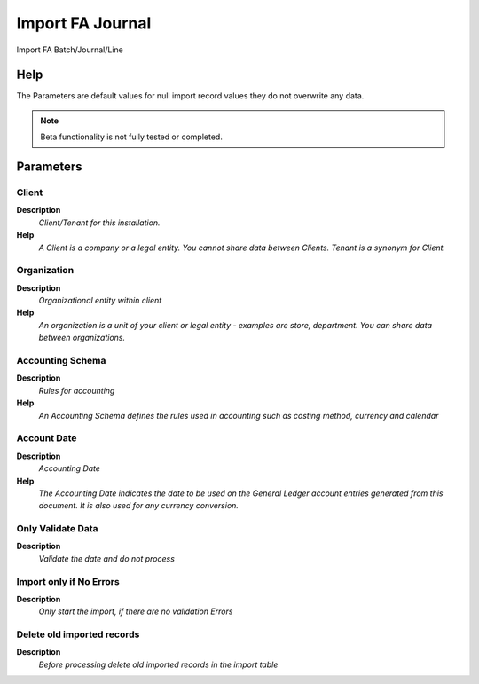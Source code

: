 
.. _functional-guide/process/import_fajournal:

=================
Import FA Journal
=================

Import FA Batch/Journal/Line

Help
====
The Parameters are default values for null import record values they do not overwrite any data.

.. note::
    Beta functionality is not fully tested or completed.

Parameters
==========

Client
------
\ **Description**\ 
 \ *Client/Tenant for this installation.*\ 
\ **Help**\ 
 \ *A Client is a company or a legal entity. You cannot share data between Clients. Tenant is a synonym for Client.*\ 

Organization
------------
\ **Description**\ 
 \ *Organizational entity within client*\ 
\ **Help**\ 
 \ *An organization is a unit of your client or legal entity - examples are store, department. You can share data between organizations.*\ 

Accounting Schema
-----------------
\ **Description**\ 
 \ *Rules for accounting*\ 
\ **Help**\ 
 \ *An Accounting Schema defines the rules used in accounting such as costing method, currency and calendar*\ 

Account Date
------------
\ **Description**\ 
 \ *Accounting Date*\ 
\ **Help**\ 
 \ *The Accounting Date indicates the date to be used on the General Ledger account entries generated from this document. It is also used for any currency conversion.*\ 

Only Validate Data
------------------
\ **Description**\ 
 \ *Validate the date and do not process*\ 

Import only if No Errors
------------------------
\ **Description**\ 
 \ *Only start the import, if there are no validation Errors*\ 

Delete old imported records
---------------------------
\ **Description**\ 
 \ *Before processing delete old imported records in the import table*\ 
